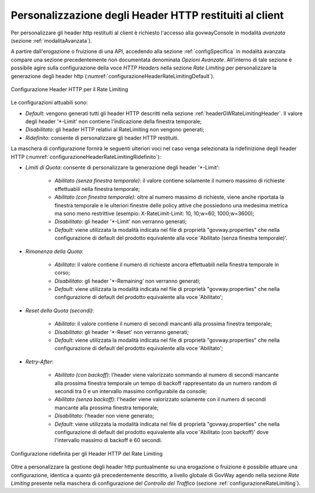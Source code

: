 .. _headerGWRateLimitingConfig:

Personalizzazione degli Header HTTP restituiti al client
~~~~~~~~~~~~~~~~~~~~~~~~~~~~~~~~~~~~~~~~~~~~~~~~~~~~~~~~~~

Per personalizzare gli header http restituiti al client è richiesto l'accesso alla govwayConsole in modalità *avanzata* (sezione :ref:`modalitaAvanzata`).

A partire dall'erogazione o fruizione di una API, accedendo alla sezione :ref:`configSpecifica` in modalità avanzata compare una sezione precedentemente non documentata denominata *Opzioni Avanzate*. All'interno di tale sezione è possibile agire sulla configurazione della voce *HTTP Headers* nella sezione *Rate Limiting* per personalizzare la generazione degli header http (:numref:`configurazioneHeaderRateLimitingDefault`).

.. figure:: ../../../_figure_console/ConfigurazioneHeaderRateLimiting.png
    :scale: 100%
    :align: center
    :name: configurazioneHeaderRateLimitingDefault

    Configurazione Header HTTP per il Rate Limiting

Le configurazioni attuabili sono:

- *Default*: vengono generati tutti gli header HTTP descritti nella sezione :ref:`headerGWRateLimitingHeader`. Il valore degli header '\*-Limit' non contiene l'indicazione della finestra temporale;

- *Disabilitato*: gli header HTTP relativi al RateLimiting non vengono generati;

- *Ridefinito*: consente di personalizzare gli header HTTP restituiti.

La maschera di configurazione fornirà le seguenti ulteriori voci nel caso venga selezionata la ridefinizione degli header HTTP (:numref:`configurazioneHeaderRateLimitingRidefinito`):

- *Limiti di Quota*: consente di personalizzare la generazione degli header '\*-Limit':

	- *Abilitato (senza finestra temporale)*: il valore contiene solamente il numero massimo di richieste effettuabili nella finestra temporale;

	- *Abilitato (con finestra temporale)*: oltre al numero massimo di richieste, viene anche riportata la finestra temporale e le ulteriori finestre delle policy attive che possiedono una medesima metrica ma sono meno restrittive (esempio: X-RateLimit-Limit: 10, 10;w=60, 1000;w=3600);

	- *Disabilitato*: gli header '\*-Limit' non verranno generati;

	- *Default*: viene utilizzata la modalità indicata nel file di proprietà "govway.properties" che nella configurazione di default del prodotto equivalente alla voce 'Abilitato (senza finestra temporale)'.

- *Rimanenza della Quota*:

	- *Abilitato*: il valore contiene il numero di richieste ancora effettuabili nella finestra temporale in corso;

	- *Disabilitato*: gli header '\*-Remaining' non verranno generati;

	- *Default*: viene utilizzata la modalità indicata nel file di proprietà "govway.properties" che nella configurazione di default del prodotto equivalente alla voce 'Abilitato';

- *Reset della Quota (secondi)*:

	- *Abilitato*: il valore contiene il numero di secondi mancanti alla prossima finestra temporale;

	- *Disabilitato*: gli header '\*-Reset' non verranno generati;

	- *Default*: viene utilizzata la modalità indicata nel file di proprietà "govway.properties" che nella configurazione di default del prodotto equivalente alla voce 'Abilitato';

- *Retry-After*:

	- *Abilitato (con backoff)*: l'header viene valorizzato sommando al numero di secondi mancante alla prossima finestra temporale un tempo di backoff rappresentato da un numero random di secondi tra 0 e un intervallo massimo configurabile da console;

	- *Abilitato (senza backoff)*: l'header viene valorizzato solamente con il numero di secondi mancante alla prossima finestra temporale;

	- *Disabilitato*: l'header non viene generato;

	- *Default*: viene utilizzata la modalità indicata nel file di proprietà "govway.properties" che nella configurazione di default del prodotto equivalente alla voce 'Abilitato (con backoff)' dove l'intervallo massimo di backoff è 60 secondi.

.. figure:: ../../../_figure_console/ConfigurazioneHeaderRateLimitingRidefinito.png
    :scale: 100%
    :align: center
    :name: configurazioneHeaderRateLimitingRidefinito

    Configurazione ridefinita per gli Header HTTP del Rate Limiting


Oltre a personalizzare la gestione degli header http puntualmente su una erogazione o fruizione è possibile attuare una configurazione, identica a quanto già precedentemente descritto, a livello globale di GovWay agendo nella sezione *Rate Limiting* presente nella maschera di configurazione del *Controllo del Traffico* (sezione :ref:`configurazioneRateLimiting`).

